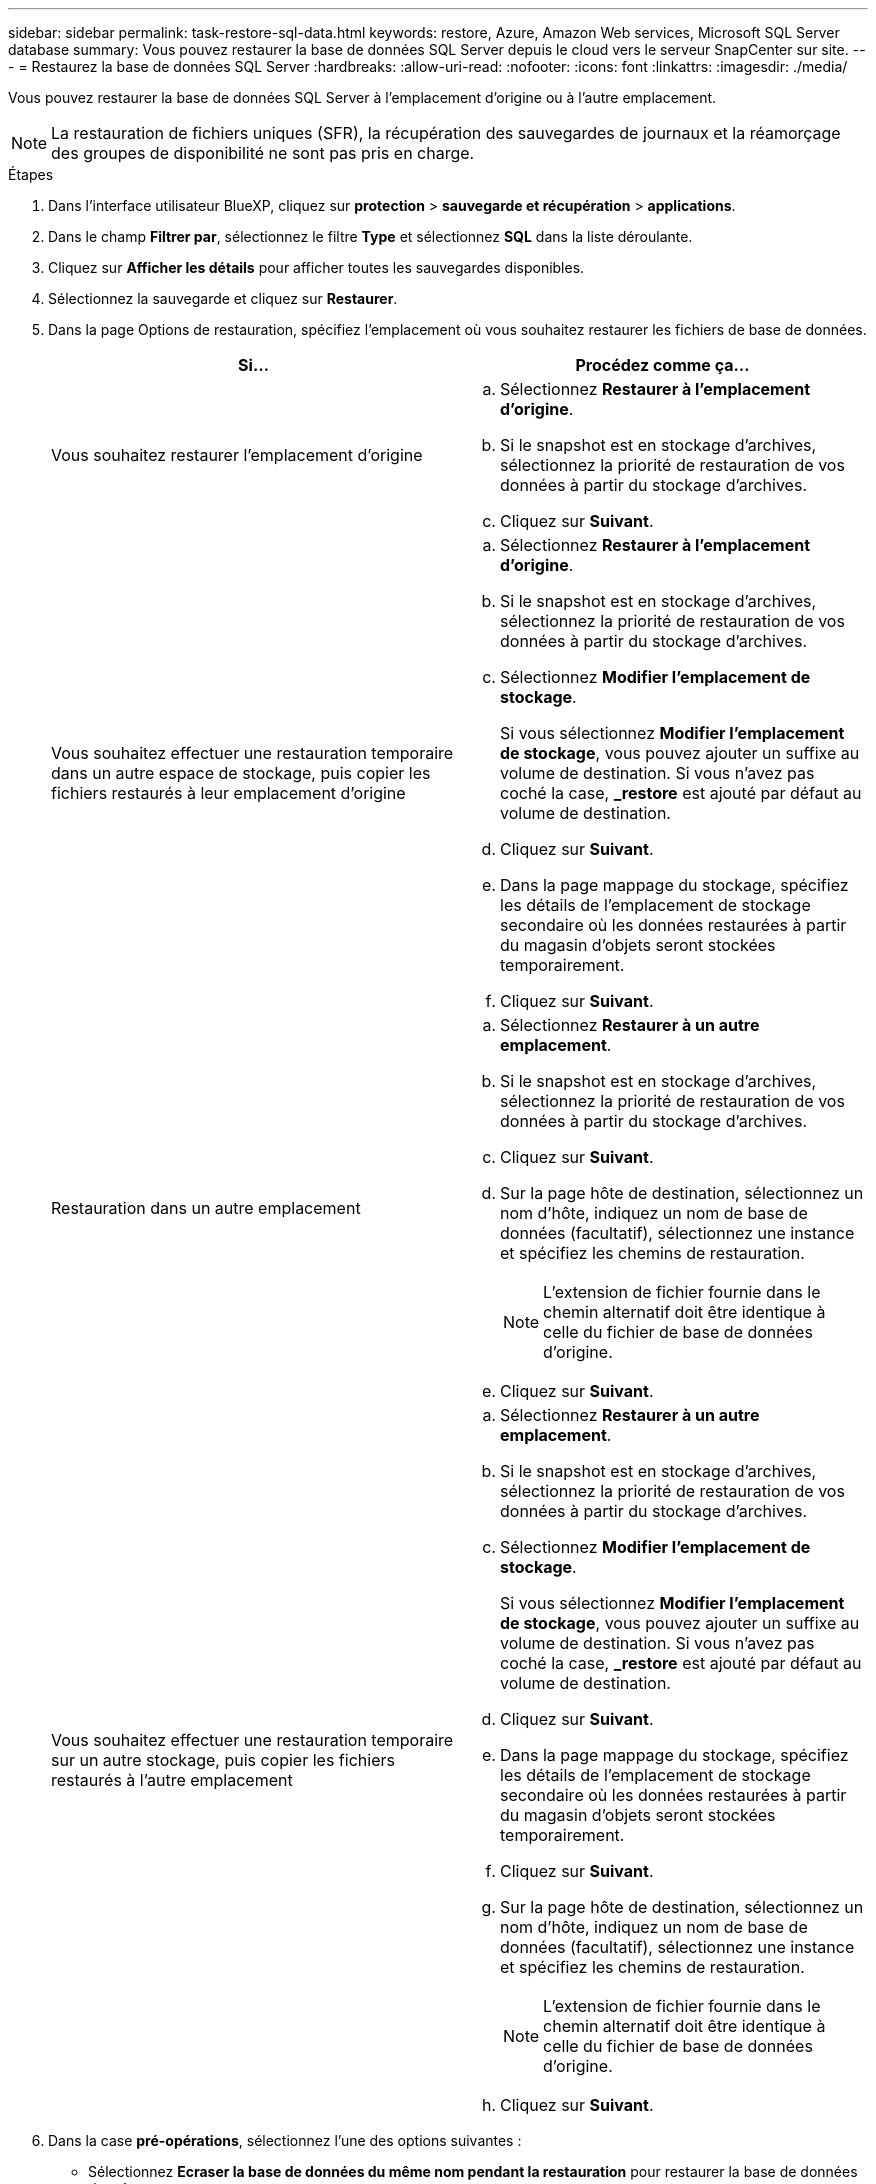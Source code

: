 ---
sidebar: sidebar 
permalink: task-restore-sql-data.html 
keywords: restore, Azure, Amazon Web services, Microsoft SQL Server database 
summary: Vous pouvez restaurer la base de données SQL Server depuis le cloud vers le serveur SnapCenter sur site. 
---
= Restaurez la base de données SQL Server
:hardbreaks:
:allow-uri-read: 
:nofooter: 
:icons: font
:linkattrs: 
:imagesdir: ./media/


[role="lead"]
Vous pouvez restaurer la base de données SQL Server à l'emplacement d'origine ou à l'autre emplacement.


NOTE: La restauration de fichiers uniques (SFR), la récupération des sauvegardes de journaux et la réamorçage des groupes de disponibilité ne sont pas pris en charge.

.Étapes
. Dans l'interface utilisateur BlueXP, cliquez sur *protection* > *sauvegarde et récupération* > *applications*.
. Dans le champ *Filtrer par*, sélectionnez le filtre *Type* et sélectionnez *SQL* dans la liste déroulante.
. Cliquez sur *Afficher les détails* pour afficher toutes les sauvegardes disponibles.
. Sélectionnez la sauvegarde et cliquez sur *Restaurer*.
. Dans la page Options de restauration, spécifiez l'emplacement où vous souhaitez restaurer les fichiers de base de données.
+
|===
| Si... | Procédez comme ça... 


 a| 
Vous souhaitez restaurer l'emplacement d'origine
 a| 
.. Sélectionnez *Restaurer à l'emplacement d'origine*.
.. Si le snapshot est en stockage d'archives, sélectionnez la priorité de restauration de vos données à partir du stockage d'archives.
.. Cliquez sur *Suivant*.




 a| 
Vous souhaitez effectuer une restauration temporaire dans un autre espace de stockage, puis copier les fichiers restaurés à leur emplacement d'origine
 a| 
.. Sélectionnez *Restaurer à l'emplacement d'origine*.
.. Si le snapshot est en stockage d'archives, sélectionnez la priorité de restauration de vos données à partir du stockage d'archives.
.. Sélectionnez *Modifier l'emplacement de stockage*.
+
Si vous sélectionnez *Modifier l'emplacement de stockage*, vous pouvez ajouter un suffixe au volume de destination. Si vous n'avez pas coché la case, *_restore* est ajouté par défaut au volume de destination.

.. Cliquez sur *Suivant*.
.. Dans la page mappage du stockage, spécifiez les détails de l'emplacement de stockage secondaire où les données restaurées à partir du magasin d'objets seront stockées temporairement.
.. Cliquez sur *Suivant*.




 a| 
Restauration dans un autre emplacement
 a| 
.. Sélectionnez *Restaurer à un autre emplacement*.
.. Si le snapshot est en stockage d'archives, sélectionnez la priorité de restauration de vos données à partir du stockage d'archives.
.. Cliquez sur *Suivant*.
.. Sur la page hôte de destination, sélectionnez un nom d'hôte, indiquez un nom de base de données (facultatif), sélectionnez une instance et spécifiez les chemins de restauration.
+

NOTE: L'extension de fichier fournie dans le chemin alternatif doit être identique à celle du fichier de base de données d'origine.

.. Cliquez sur *Suivant*.




 a| 
Vous souhaitez effectuer une restauration temporaire sur un autre stockage, puis copier les fichiers restaurés à l'autre emplacement
 a| 
.. Sélectionnez *Restaurer à un autre emplacement*.
.. Si le snapshot est en stockage d'archives, sélectionnez la priorité de restauration de vos données à partir du stockage d'archives.
.. Sélectionnez *Modifier l'emplacement de stockage*.
+
Si vous sélectionnez *Modifier l'emplacement de stockage*, vous pouvez ajouter un suffixe au volume de destination. Si vous n'avez pas coché la case, *_restore* est ajouté par défaut au volume de destination.

.. Cliquez sur *Suivant*.
.. Dans la page mappage du stockage, spécifiez les détails de l'emplacement de stockage secondaire où les données restaurées à partir du magasin d'objets seront stockées temporairement.
.. Cliquez sur *Suivant*.
.. Sur la page hôte de destination, sélectionnez un nom d'hôte, indiquez un nom de base de données (facultatif), sélectionnez une instance et spécifiez les chemins de restauration.
+

NOTE: L'extension de fichier fournie dans le chemin alternatif doit être identique à celle du fichier de base de données d'origine.

.. Cliquez sur *Suivant*.


|===
. Dans la case *pré-opérations*, sélectionnez l'une des options suivantes :
+
** Sélectionnez *Ecraser la base de données du même nom pendant la restauration* pour restaurer la base de données du même nom.
** Sélectionnez *conserver les paramètres de réplication de base de données SQL* pour restaurer la base de données et conserver les paramètres de réplication existants.


. Dans la section *Post-Operations*, pour spécifier l'état de la base de données pour la restauration de journaux transactionnels supplémentaires, sélectionnez l'une des options suivantes :
+
** Sélectionnez *opérationnel, mais indisponible* si vous restaurez maintenant toutes les sauvegardes nécessaires.
+
Il s'agit du comportement par défaut, qui laisse la base de données prête à l'emploi en revenant les transactions non validées. Vous ne pouvez pas restaurer d'autres journaux de transactions tant que vous n'avez pas créé de sauvegarde.

** Sélectionnez *non opérationnel, mais disponible* pour laisser la base de données non opérationnelle sans reprise des transactions non validées.
+
Des journaux de transactions supplémentaires peuvent être restaurés. Vous ne pouvez pas utiliser la base de données tant qu'elle n'a pas été restaurée.

** Sélectionnez *mode lecture seule et disponible* pour quitter la base de données en mode lecture seule.
+
Cette option annule les transactions non validées, mais enregistre les actions annulées dans un fichier de secours afin que les effets de récupération puissent être restaurés.

+
Si l'option Annuler le répertoire est activée, davantage de journaux de transactions sont restaurés. Si l'opération de restauration du journal de transactions échoue, les modifications peuvent être annulées. La documentation de SQL Server contient des informations supplémentaires.



. Cliquez sur *Suivant*.
. Vérifiez les détails et cliquez sur *Restaurer*.

